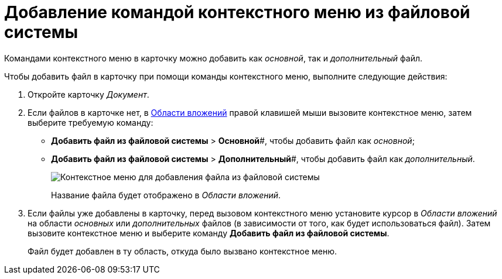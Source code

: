 = Добавление командой контекстного меню из файловой системы

Командами контекстного меню в карточку можно добавить как _основной_, так и _дополнительный_ файл.

.Чтобы добавить файл в карточку при помощи команды контекстного меню, выполните следующие действия:
. Откройте карточку _Документ_.
. Если файлов в карточке нет, в xref:Dcard_file_area.adoc[Области вложений] правой клавишей мыши вызовите контекстное меню, затем выберите требуемую команду:
* *Добавить файл из файловой системы* > *Основной*#, чтобы добавить файл как _основной_;
* *Добавить файл из файловой системы* > *Дополнительный*#, чтобы добавить файл как _дополнительный_.
+
image::Dcard_file_menu_filesystem.png[Контекстное меню для добавления файла из файловой системы]
+
Название файла будет отображено в _Области вложений_.
. Если файлы уже добавлены в карточку, перед вызовом контекстного меню установите курсор в _Области вложений_ на области _основных_ или _дополнительных_ файлов (в зависимости от того, как будет использоваться файл). Затем вызовите контекстное меню и выберите команду *Добавить файл из файловой системы*.
+
Файл будет добавлен в ту область, откуда было вызвано контекстное меню.
